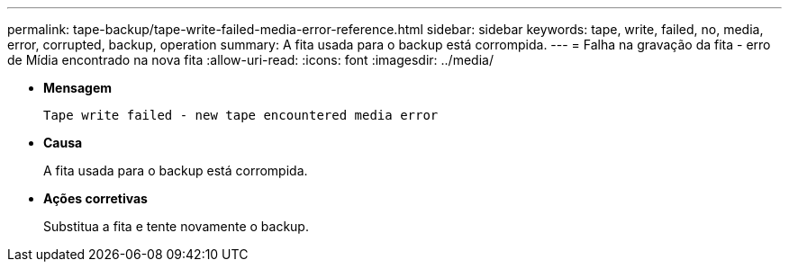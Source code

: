---
permalink: tape-backup/tape-write-failed-media-error-reference.html 
sidebar: sidebar 
keywords: tape, write, failed, no, media, error, corrupted, backup, operation 
summary: A fita usada para o backup está corrompida. 
---
= Falha na gravação da fita - erro de Mídia encontrado na nova fita
:allow-uri-read: 
:icons: font
:imagesdir: ../media/


[role="lead"]
* *Mensagem*
+
`Tape write failed - new tape encountered media error`

* *Causa*
+
A fita usada para o backup está corrompida.

* *Ações corretivas*
+
Substitua a fita e tente novamente o backup.


